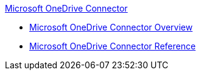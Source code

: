 .xref:index.adoc[Microsoft OneDrive Connector]
* xref:index.adoc[Microsoft OneDrive Connector Overview]
* xref:microsoft-onedrive-connector-reference.adoc[Microsoft OneDrive Connector Reference]
